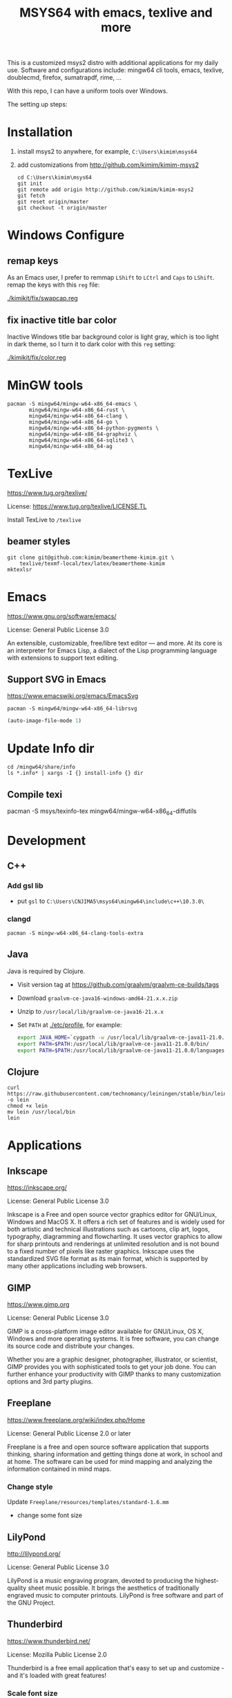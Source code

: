 #+TITLE: MSYS64 with emacs, texlive and more

This is a customized msys2 distro with additional applications for my
daily use. Software and configurations include: mingw64 cli tools,
emacs, texlive, doublecmd, firefox, sumatrapdf, rime, ...

With this repo, I can have a uniform tools over Windows.

The setting up steps:

* Installation

1. install msys2 to anywhere, for example, =C:\Users\kimim\msys64=
2. add customizations from http://github.com/kimim/kimim-msys2
   #+begin_src shell
   cd C:\Users\kimim\msys64
   git init
   git remote add origin http://github.com/kimim/kimim-msys2
   git fetch
   git reset origin/master
   git checkout -t origin/master
   #+end_src

* Windows Configure
** remap keys

As an Emacs user, I prefer to remmap ~LShift~ to ~LCtrl~ and ~Caps~ to
~LShift~. remap the keys with this ~reg~ file:

[[./kimikit/fix/swapcap.reg]]

** fix inactive title bar color

Inactive Windows title bar background color is light gray, which is
too light in dark theme, so I turn it to dark color with this ~reg~
setting:

[[./kimikit/fix/color.reg]]

* MinGW tools

#+begin_src shell
pacman -S mingw64/mingw-w64-x86_64-emacs \
       mingw64/mingw-w64-x86_64-rust \
       mingw64/mingw-w64-x86_64-clang \
       mingw64/mingw-w64-x86_64-go \
       mingw64/mingw-w64-x86_64-python-pygments \
       mingw64/mingw-w64-x86_64-graphviz \
       mingw64/mingw-w64-x86_64-sqlite3 \
       mingw64/mingw-w64-x86_64-ag
#+end_src

#+RESULTS:

* TexLive
https://www.tug.org/texlive/

License: https://www.tug.org/texlive/LICENSE.TL

Install TexLive to ~/texlive~

** beamer styles

#+begin_src shell :exports code :eval no-export
git clone git@github.com:kimim/beamertheme-kimim.git \
    texlive/texmf-local/tex/latex/beamertheme-kimim
mktexlsr
#+end_src

* Emacs
https://www.gnu.org/software/emacs/

License: General Public License 3.0

An extensible, customizable, free/libre text editor — and more.  At
its core is an interpreter for Emacs Lisp, a dialect of the Lisp
programming language with extensions to support text editing.

** Support SVG in Emacs

https://www.emacswiki.org/emacs/EmacsSvg

#+begin_src shell
pacman -S mingw64/mingw-w64-x86_64-librsvg
#+end_src

#+begin_src emacs-lisp
(auto-image-file-mode 1)
#+end_src

* Update Info dir

#+begin_src shell
cd /mingw64/share/info
ls *.info* | xargs -I {} install-info {} dir
#+end_src

** Compile texi

pacman -S msys/texinfo-tex mingw64/mingw-w64-x86_64-diffutils

* Development
** C++

*** Add gsl lib
- put =gsl= to =C:\Users\CNJIMA5\msys64\mingw64\include\c++\10.3.0\=

*** clangd

#+begin_src shell
pacman -S mingw-w64-x86_64-clang-tools-extra
#+end_src

** Java

Java is required by Clojure.

- Visit version tag at https://github.com/graalvm/graalvm-ce-builds/tags
- Download ~graalvm-ce-java16-windows-amd64-21.x.x.zip~
- Unzip to ~/usr/local/lib/graalvm-ce-java16-21.x.x~
- Set ~PATH~ at [[./etc/profile]], for example:
  #+begin_src sh
  export JAVA_HOME=`cygpath -w /usr/local/lib/graalvm-ce-java11-21.0.0`
  export PATH=$PATH:/usr/local/lib/graalvm-ce-java11-21.0.0/bin/
  export PATH=$PATH:/usr/local/lib/graalvm-ce-java11-21.0.0/languages/js/bin/
  #+end_src

** Clojure

#+begin_src shell
curl https://raw.githubusercontent.com/technomancy/leiningen/stable/bin/lein -o lein
chmod +x lein
mv lein /usr/local/bin
lein
#+end_src

* Applications
** Inkscape
https://inkscape.org/

License: General Public License 3.0

Inkscape is a Free and open source vector graphics editor for
GNU/Linux, Windows and MacOS X. It offers a rich set of features and
is widely used for both artistic and technical illustrations such as
cartoons, clip art, logos, typography, diagramming and
flowcharting. It uses vector graphics to allow for sharp printouts and
renderings at unlimited resolution and is not bound to a fixed number
of pixels like raster graphics. Inkscape uses the standardized SVG
file format as its main format, which is supported by many other
applications including web browsers.


** GIMP
https://www.gimp.org

License: General Public License 3.0

GIMP is a cross-platform image editor available for GNU/Linux, OS X,
Windows and more operating systems. It is free software, you can
change its source code and distribute your changes.

Whether you are a graphic designer, photographer, illustrator, or
scientist, GIMP provides you with sophisticated tools to get your job
done. You can further enhance your productivity with GIMP thanks to
many customization options and 3rd party plugins.

** Freeplane
https://www.freeplane.org/wiki/index.php/Home

License: General Public License 2.0 or later

Freeplane is a free and open source software application that supports
thinking, sharing information and getting things done at work, in
school and at home. The software can be used for mind mapping and
analyzing the information contained in mind maps.

*** Change style

Update ~Freeplane/resources/templates/standard-1.6.mm~
- change some font size

** LilyPond
http://lilypond.org/

License: General Public License 3.0

LilyPond is a music engraving program, devoted to producing the
highest-quality sheet music possible. It brings the aesthetics of
traditionally engraved music to computer printouts. LilyPond is free
software and part of the GNU Project.

** Thunderbird
https://www.thunderbird.net/

License:  Mozilla Public License 2.0

Thunderbird is a free email application that's easy to set up and
customize - and it's loaded with great features!

*** Scale font size

- Menu -> Preferences -> General -> Config Editor
- search: "layout.css.devPixelsPerPx"
- change the value from "-1.0" to "2.1"

see: https://support.mozilla.org/en-US/questions/1269224#answer-1282444

*** Account setting

For email account of outlook.

Receiving:
- Server Type: IMAP Mail Server
- Server Name: outlook.office365.com
- Port: 993
- Connection security: SSL/TLS

Sending:
- Server Type: SMTP Server
- Server Name: outlook.office365.com
- Port: 587
- Connection security: STARTTLS

** Firefox
https://www.mozilla.org/

License:  Mozilla Public License 2.0

Firefox is the fast, lightweight, privacy-focused browser that works
across all your devices.

*** Sepia theme
https://addons.mozilla.org/firefox/addon/sepiafox/

*** Dark Background and Light Text
https://addons.mozilla.org/firefox/addon/dark-background-light-text

This extension is useful, that you can switch between light color and
night color for web pages. It is good to use together with emacs
kimim-light-theme and kimim-night-theme.

** ShareX
https://getsharex.com/

License: General Public License 3.0

Screen capture, file sharing and productivity tool

*** Audio Recording

Task settings -> Screen recording options... -> Audio source

** WinMerge
https://winmerge.org/

License: General Public License 3.0

inMerge is an Open Source differencing and merging tool for
Windows. WinMerge can compare both folders and files, presenting
differences in a visual text format that is easy to understand and
handle.

** Double Commander
https://doublecmd.sourceforge.io/

License: General Public License 2.0

Double Commander is a free cross platform open source file manager
with two panels side by side. It is inspired by Total Commander and
features some new ideas.

* nsswitch.conf

remove db in nsswitch.conf:

#+begin_example
- passwd: files db
- group: files db
+ passwd: files
+ group: files
#+end_example

Then put passwd and group information to files:

#+begin_src sh
getent passwd $(id -u) > /etc/passwd
getent group $(id -G) > /etc/group
#+end_src

Otherwise, you will get this kind of error, when you start a shell terminal:

#+begin_example
Could not fork child process: There are no available terminals (-1)
#+end_example

* proxy

#+begin_src shell
pacman -S openssh-netcat
#+end_src
* Backup

- Before backup, remove files under ~/var/cache/pacman/pkg/~
- compress files excludes: ~home~, ~texlive~ and ~tmp~
